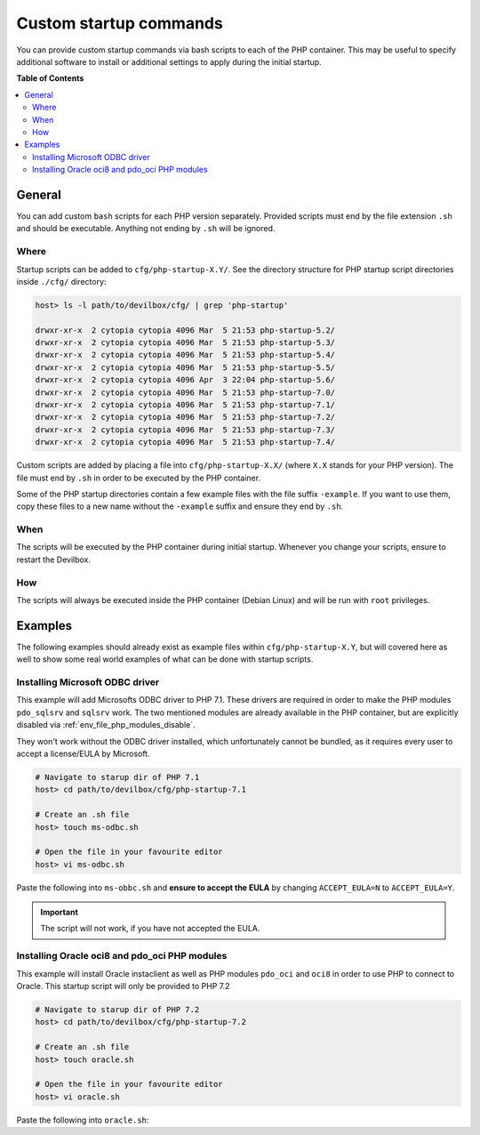 .. _custom_startup_commands:

***********************
Custom startup commands
***********************

You can provide custom startup commands via bash scripts to each of the PHP container.
This may be useful to specify additional software to install or additional settings to apply during
the initial startup.

**Table of Contents**

.. contents:: :local:


General
=======

You can add custom ``bash`` scripts for each PHP version separately. Provided scripts must end
by the file extension ``.sh`` and should be executable. Anything not ending by ``.sh`` will be
ignored.

Where
-----

Startup scripts can be added to ``cfg/php-startup-X.Y/``.
See the directory structure for PHP startup script directories inside ``./cfg/`` directory:

.. code-block:: bash

   host> ls -l path/to/devilbox/cfg/ | grep 'php-startup'

   drwxr-xr-x  2 cytopia cytopia 4096 Mar  5 21:53 php-startup-5.2/
   drwxr-xr-x  2 cytopia cytopia 4096 Mar  5 21:53 php-startup-5.3/
   drwxr-xr-x  2 cytopia cytopia 4096 Mar  5 21:53 php-startup-5.4/
   drwxr-xr-x  2 cytopia cytopia 4096 Mar  5 21:53 php-startup-5.5/
   drwxr-xr-x  2 cytopia cytopia 4096 Apr  3 22:04 php-startup-5.6/
   drwxr-xr-x  2 cytopia cytopia 4096 Mar  5 21:53 php-startup-7.0/
   drwxr-xr-x  2 cytopia cytopia 4096 Mar  5 21:53 php-startup-7.1/
   drwxr-xr-x  2 cytopia cytopia 4096 Mar  5 21:53 php-startup-7.2/
   drwxr-xr-x  2 cytopia cytopia 4096 Mar  5 21:53 php-startup-7.3/
   drwxr-xr-x  2 cytopia cytopia 4096 Mar  5 21:53 php-startup-7.4/


Custom scripts are added by placing a file into ``cfg/php-startup-X.X/`` (where ``X.X`` stands for
your PHP version).  The file must end by ``.sh`` in order to be executed by the PHP container.

Some of the PHP startup directories contain a few example files with the file suffix ``-example``.
If you want to use them, copy these files to a new name without the ``-example`` suffix and ensure
they end by ``.sh``.

When
----

The scripts will be executed by the PHP container during initial startup. Whenever you change your
scripts, ensure to restart the Devilbox.

How
---

The scripts will always be executed inside the PHP container (Debian Linux) and will be run with
``root`` privileges.


Examples
========

The following examples should already exist as example files within ``cfg/php-startup-X.Y``, but
will covered here as well to show some real world examples of what can be done with startup scripts.

Installing Microsoft ODBC driver
--------------------------------

This example will add Microsofts ODBC driver to PHP 7.1. These drivers are required in order to
make the PHP modules ``pdo_sqlsrv`` and ``sqlsrv`` work. The two mentioned modules are already
available in the PHP container, but are explicitly disabled via :ref:`env_file_php_modules_disable`.

They won't work without the ODBC driver installed, which unfortunately cannot be bundled, as it
requires every user to accept a license/EULA by Microsoft.


.. code-block:: bash

   # Navigate to starup dir of PHP 7.1
   host> cd path/to/devilbox/cfg/php-startup-7.1

   # Create an .sh file
   host> touch ms-odbc.sh

   # Open the file in your favourite editor
   host> vi ms-odbc.sh

Paste the following into ``ms-obbc.sh`` and **ensure to accept the EULA** by changing
``ACCEPT_EULA=N`` to ``ACCEPT_EULA=Y``.

.. code-block:: bash
   :caption: ms-odbc.sh
   :emphasize-lines: 18

   !/bin/bash
   #
   # This script will automatically install the Microsoft ODBC driver for MsSQL
   # support for PHP during startup.
   #
   # In order for it to work, you must read and accept their License/EULA:
   # https://odbceula.blob.core.windows.net/eula17/LICENSE172.TXT
   #


   # ------------------------------------------------------------------------------------------------
   # EDIT THE VARIABLE BELOW TO ACCEPT THE EULA (If you agree to their terms)
   # ------------------------------------------------------------------------------------------------

   ###
   ### Set this to "Y" (capital 'Y') if you accept the EULA.
   ###
   ACCEPT_EULA=N



   # ------------------------------------------------------------------------------------------------
   # DO NOT EDIT BELOW THIS LINE
   # ------------------------------------------------------------------------------------------------

   ###
   ### Where to retrieve the deb package
   ###
   MSODBC_URL="https://packages.microsoft.com/debian/8/prod/pool/main/m/msodbcsql17/"


   ###
   ### Pre-flight check
   ###
   if [ "${ACCEPT_EULA}" != "Y" ]; then
   	echo "MS ODBC EULA not accepted. Aborting installation."
   	exit 0
   fi


   ###
   ### EULA accepted, so we can proceed
   ###

   # Extract latest *.deb packate
   MSODBC_DEB="$( curl -k -sS "${MSODBC_URL}" | grep -Eo 'msodbcsql[-._0-9]+?_amd64\.deb' | tail -1 )"

   # Download to temporary location
   curl -k -sS "${MSODBC_URL}${MSODBC_DEB}" > "/tmp/${MSODBC_DEB}"

   # Install
   ACCEPT_EULA="${ACCEPT_EULA}" dpkg -i "/tmp/${MSODBC_DEB}"

   # Remove artifacts
   rm -f "/tmp/${MSODBC_DEB}"


.. important::
   The script will not work, if you have not accepted the EULA.


Installing Oracle oci8 and pdo_oci PHP modules
----------------------------------------------

This example will install Oracle instaclient as well as PHP modules ``pdo_oci`` and ``oci8`` in
order to use PHP to connect to Oracle. This startup script will only be provided to PHP 7.2


.. code-block:: bash

   # Navigate to starup dir of PHP 7.2
   host> cd path/to/devilbox/cfg/php-startup-7.2

   # Create an .sh file
   host> touch oracle.sh

   # Open the file in your favourite editor
   host> vi oracle.sh


Paste the following into ``oracle.sh``:

.. code-block:: bash
   :caption: oracle.sh

   #!/bin/bash
   #
   # https://yum.oracle.com/repo/OracleLinux/OL7/oracle/instantclient/x86_64/
   #

   # Install 'alien' to install rpm packages
   apt-get update -q
   DEBIAN_FRONTEND=noninteractive apt-get install -qq -y --no-install-recommends --no-install-suggests alien

   # Instantclient (basic lite)
   curl -o /tmp/oracle-instantclient18.3-basiclite-18.3.0.0.0-2.x86_64.rpm https://yum.oracle.com/repo/OracleLinux/OL7/oracle/instantclient/x86_64/getPackage/oracle-instantclient18.3-basiclite-18.3.0.0.0-2.x86_64.rpm

   # Instantclient (devel)
   curl -o /tmp/oracle-instantclient18.3-devel-18.3.0.0.0-2.x86_64.rpm https://yum.oracle.com/repo/OracleLinux/OL7/oracle/instantclient/x86_64/getPackage/oracle-instantclient18.3-devel-18.3.0.0.0-2.x86_64.rpm

   # Install RPMs
   alien -i /tmp/oracle-instantclient18.3-basiclite-18.3.0.0.0-2.x86_64.rpm
   alien -i /tmp/oracle-instantclient18.3-devel-18.3.0.0.0-2.x86_64.rpm

   # Rempve RPMs
   rm -f /tmp/oracle-instantclient18.3-basiclite-18.3.0.0.0-2.x86_64.rpm
   rm -f /tmp/oracle-instantclient18.3-devel-18.3.0.0.0-2.x86_64.rpm

   # Necessary symlinks
   ln -s /usr/lib/oracle/18.3/client64/lib/libmql1.so /usr/lib/
   ln -s /usr/lib/oracle/18.3/client64/lib/libipc1.so /usr/lib/
   ln -s /usr/lib/oracle/18.3/client64/lib/libnnz18.so /usr/lib/
   ln -s /usr/lib/oracle/18.3/client64/lib/libons.so /usr/lib/
   ln -s /usr/lib/oracle/18.3/client64/lib/libclntshcore.so.18.1 /usr/lib/

   # Build and install PHP extension oci8
   docker-php-ext-configure oci8 --with-oci8=instantclient
   docker-php-ext-install oci8

   # Build and install PHP extension pdo_oci
   docker-php-ext-configure pdo_oci --with-pdo-oci=instantclient,/usr,18.3
   docker-php-ext-install pdo_oci
